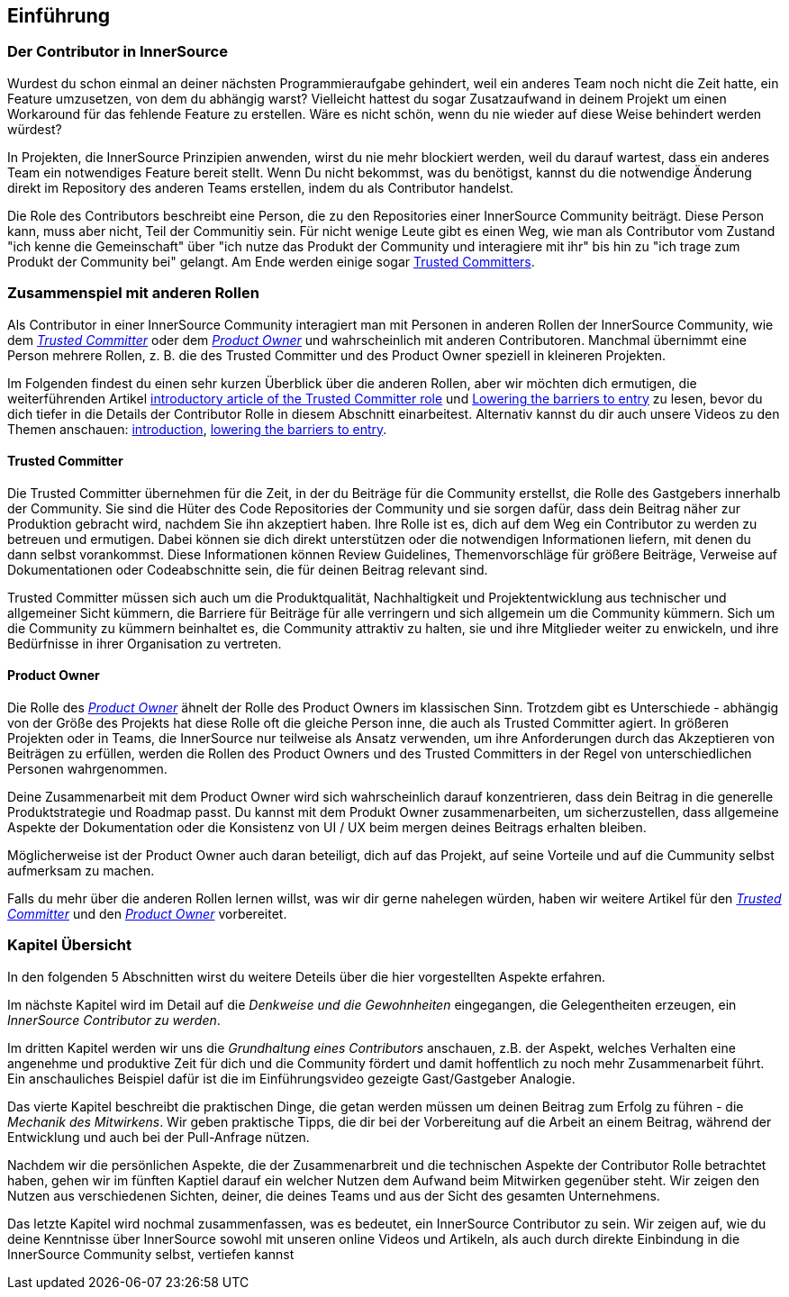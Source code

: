 == Einführung

=== Der Contributor in InnerSource

Wurdest du schon einmal an deiner nächsten Programmieraufgabe gehindert, weil ein anderes Team noch nicht die Zeit hatte, ein Feature umzusetzen, von dem du abhängig warst?
Vielleicht hattest du sogar Zusatzaufwand in deinem Projekt um einen Workaround für das fehlende Feature zu erstellen.
Wäre es nicht schön, wenn du nie wieder auf diese Weise behindert werden würdest?

In Projekten, die InnerSource Prinzipien anwenden, wirst du nie mehr blockiert werden, weil du darauf wartest, dass ein anderes Team ein notwendiges Feature bereit stellt.
Wenn Du nicht bekommst, was du benötigst, kannst du die notwendige Änderung direkt im Repository des anderen Teams erstellen, indem du als Contributor handelst.

Die Role des Contributors beschreibt eine Person, die zu den Repositories einer InnerSource Community beiträgt.
Diese Person kann, muss aber nicht, Teil der Communitiy sein.
Für nicht wenige Leute gibt es einen Weg, wie man als Contributor vom Zustand "ich kenne die Gemeinschaft" über "ich nutze das Produkt der Community und interagiere mit ihr" bis hin zu "ich trage zum Produkt der Community bei" gelangt.
Am Ende werden einige sogar https://innersourcecommons.org/resources/learningpath/trusted-committer/index[Trusted Committers].

=== Zusammenspiel mit anderen Rollen

Als Contributor in einer InnerSource Community interagiert man mit Personen in anderen Rollen der InnerSource Community, wie dem
https://innersourcecommons.org/resources/learningpath/trusted-committer/index[_Trusted Committer_] oder dem https://innersourcecommons.org/resources/learningpath/product-owner/index[_Product Owner_] und wahrscheinlich mit anderen Contributoren. 
Manchmal übernimmt eine Person mehrere Rollen, z. B. die des Trusted Committer und des Product Owner speziell in kleineren Projekten.

Im Folgenden findest du einen sehr kurzen Überblick über die anderen Rollen, aber wir möchten dich ermutigen, die weiterführenden Artikel 
https://innersourcecommons.org/resources/learningpath/trusted-committer/index[introductory article of the Trusted Committer role] und https://innersourcecommons.org/resources/learningpath/trusted-committer/05/[Lowering the barriers to entry] zu lesen, bevor du dich tiefer in die Details der Contributor Rolle in diesem Abschnitt einarbeitest.
Alternativ kannst du dir auch unsere Videos zu den Themen anschauen: https://innersourcecommons.org/resources/learningpath/trusted-committer/index[introduction], https://innersourcecommons.org/resources/learningpath/trusted-committer/05/[lowering the barriers to entry].

==== Trusted Committer

Die Trusted Committer übernehmen für die Zeit, in der du Beiträge für die Community erstellst, die Rolle des Gastgebers innerhalb der Community.
Sie sind die Hüter des Code Repositories der Community und sie sorgen dafür, dass dein Beitrag näher zur Produktion gebracht wird, nachdem Sie ihn akzeptiert haben.
Ihre Rolle ist es, dich auf dem Weg ein Contributor zu werden zu betreuen und ermutigen. Dabei können sie dich direkt unterstützen oder die notwendigen Informationen liefern, mit denen du dann selbst vorankommst. Diese Informationen können Review Guidelines, Themenvorschläge für größere Beiträge, Verweise auf Dokumentationen oder Codeabschnitte sein, die für deinen Beitrag relevant sind.

Trusted Committer müssen sich auch um die Produktqualität, Nachhaltigkeit und Projektentwicklung aus technischer und allgemeiner Sicht kümmern, die Barriere für Beiträge für alle verringern und sich allgemein um die Community kümmern.
Sich um die Community zu kümmern beinhaltet es, die Community attraktiv zu halten, sie und ihre Mitglieder weiter zu enwickeln, und ihre Bedürfnisse in ihrer Organisation zu vertreten.

==== Product Owner

Die Rolle des https://innersourcecommons.org/resources/learningpath/product-owner/index[_Product Owner_] ähnelt der Rolle des Product Owners im klassischen Sinn. 
Trotzdem gibt es Unterschiede - abhängig von der Größe des Projekts hat diese Rolle oft die gleiche Person inne, die auch als Trusted Committer agiert.
In größeren Projekten oder in Teams, die InnerSource nur teilweise als Ansatz verwenden, um ihre Anforderungen durch das Akzeptieren von Beiträgen zu erfüllen, werden die Rollen des Product Owners und des Trusted Committers in der Regel von unterschiedlichen Personen wahrgenommen.

Deine Zusammenarbeit mit dem Product Owner wird sich wahrscheinlich darauf konzentrieren, dass dein Beitrag in die generelle Produktstrategie und Roadmap passt. Du kannst mit dem Produkt Owner zusammenarbeiten, um sicherzustellen, dass allgemeine Aspekte der Dokumentation oder die Konsistenz von UI / UX beim mergen deines Beitrags erhalten bleiben.

Möglicherweise ist der Product Owner auch daran beteiligt, dich auf das Projekt, auf seine Vorteile und auf die Cummunity selbst aufmerksam zu machen.

Falls du mehr über die anderen Rollen lernen willst, was wir dir gerne nahelegen würden, haben wir weitere Artikel für den https://innersourcecommons.org/resources/learningpath/trusted-committer/index[_Trusted Committer_] und den https://innersourcecommons.org/resources/learningpath/product-owner/index[_Product Owner_] vorbereitet.

=== Kapitel Übersicht

In den folgenden 5 Abschnitten wirst du weitere Deteils über die hier vorgestellten Aspekte erfahren.

Im nächste Kapitel wird im Detail auf die _Denkweise und die Gewohnheiten_ eingegangen, die Gelegentheiten erzeugen, ein _InnerSource Contributor zu werden_.

Im dritten Kapitel werden wir uns die _Grundhaltung eines Contributors_ anschauen, z.B. der Aspekt, welches Verhalten eine angenehme und produktive Zeit für dich und die Community fördert und damit hoffentlich zu noch mehr Zusammenarbeit führt.
Ein anschauliches Beispiel dafür ist die im Einführungsvideo gezeigte Gast/Gastgeber Analogie.

Das vierte Kapitel beschreibt die praktischen Dinge, die getan werden müssen um deinen Beitrag zum Erfolg zu führen - die _Mechanik des Mitwirkens_.
Wir geben praktische Tipps, die dir bei der Vorbereitung auf die Arbeit an einem Beitrag, während der Entwicklung und auch bei der Pull-Anfrage nützen.

Nachdem wir die persönlichen Aspekte, die der Zusammenarbreit und die technischen Aspekte der Contributor Rolle betrachtet haben, gehen wir im fünften Kaptiel darauf ein welcher Nutzen dem Aufwand beim Mitwirken gegenüber steht. Wir zeigen den Nutzen aus verschiedenen Sichten, deiner, die deines Teams und aus der Sicht des gesamten Unternehmens.

Das letzte Kapitel wird nochmal zusammenfassen, was es bedeutet, ein InnerSource Contributor zu sein.
Wir zeigen auf, wie du deine Kenntnisse über InnerSource sowohl mit unseren online Videos und Artikeln, als auch durch direkte Einbindung in die InnerSource Community selbst, vertiefen kannst

